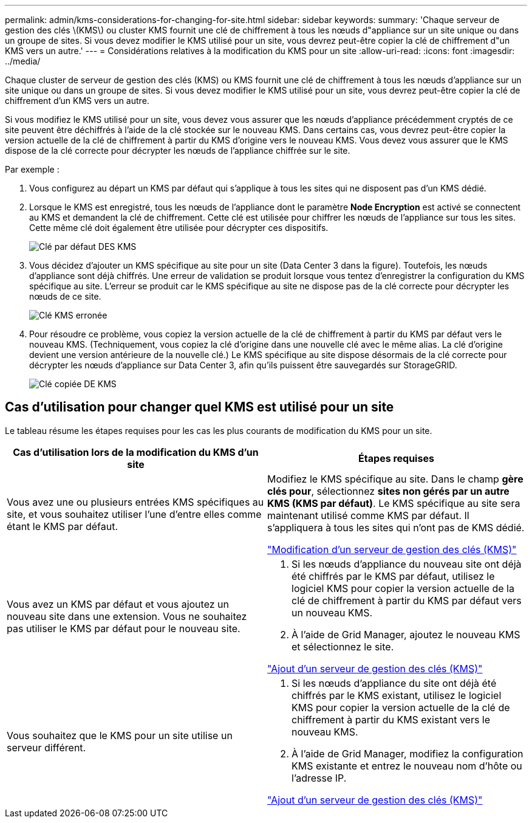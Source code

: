 ---
permalink: admin/kms-considerations-for-changing-for-site.html 
sidebar: sidebar 
keywords:  
summary: 'Chaque serveur de gestion des clés \(KMS\) ou cluster KMS fournit une clé de chiffrement à tous les nœuds d"appliance sur un site unique ou dans un groupe de sites. Si vous devez modifier le KMS utilisé pour un site, vous devrez peut-être copier la clé de chiffrement d"un KMS vers un autre.' 
---
= Considérations relatives à la modification du KMS pour un site
:allow-uri-read: 
:icons: font
:imagesdir: ../media/


[role="lead"]
Chaque cluster de serveur de gestion des clés (KMS) ou KMS fournit une clé de chiffrement à tous les nœuds d'appliance sur un site unique ou dans un groupe de sites. Si vous devez modifier le KMS utilisé pour un site, vous devrez peut-être copier la clé de chiffrement d'un KMS vers un autre.

Si vous modifiez le KMS utilisé pour un site, vous devez vous assurer que les nœuds d'appliance précédemment cryptés de ce site peuvent être déchiffrés à l'aide de la clé stockée sur le nouveau KMS. Dans certains cas, vous devrez peut-être copier la version actuelle de la clé de chiffrement à partir du KMS d'origine vers le nouveau KMS. Vous devez vous assurer que le KMS dispose de la clé correcte pour décrypter les nœuds de l'appliance chiffrée sur le site.

Par exemple :

. Vous configurez au départ un KMS par défaut qui s'applique à tous les sites qui ne disposent pas d'un KMS dédié.
. Lorsque le KMS est enregistré, tous les nœuds de l'appliance dont le paramètre *Node Encryption* est activé se connectent au KMS et demandent la clé de chiffrement. Cette clé est utilisée pour chiffrer les nœuds de l'appliance sur tous les sites. Cette même clé doit également être utilisée pour décrypter ces dispositifs.
+
image::../media/kms_default_key.png[Clé par défaut DES KMS]

. Vous décidez d'ajouter un KMS spécifique au site pour un site (Data Center 3 dans la figure). Toutefois, les nœuds d'appliance sont déjà chiffrés. Une erreur de validation se produit lorsque vous tentez d'enregistrer la configuration du KMS spécifique au site. L'erreur se produit car le KMS spécifique au site ne dispose pas de la clé correcte pour décrypter les nœuds de ce site.
+
image::../media/kms_wrong_key.png[Clé KMS erronée]

. Pour résoudre ce problème, vous copiez la version actuelle de la clé de chiffrement à partir du KMS par défaut vers le nouveau KMS. (Techniquement, vous copiez la clé d'origine dans une nouvelle clé avec le même alias. La clé d'origine devient une version antérieure de la nouvelle clé.) Le KMS spécifique au site dispose désormais de la clé correcte pour décrypter les nœuds d'appliance sur Data Center 3, afin qu'ils puissent être sauvegardés sur StorageGRID.
+
image::../media/kms_copied_key.png[Clé copiée DE KMS]





== Cas d'utilisation pour changer quel KMS est utilisé pour un site

Le tableau résume les étapes requises pour les cas les plus courants de modification du KMS pour un site.

[cols="1a,1a"]
|===
| Cas d'utilisation lors de la modification du KMS d'un site | Étapes requises 


 a| 
Vous avez une ou plusieurs entrées KMS spécifiques au site, et vous souhaitez utiliser l'une d'entre elles comme étant le KMS par défaut.
 a| 
Modifiez le KMS spécifique au site. Dans le champ *gère clés pour*, sélectionnez *sites non gérés par un autre KMS (KMS par défaut)*. Le KMS spécifique au site sera maintenant utilisé comme KMS par défaut. Il s'appliquera à tous les sites qui n'ont pas de KMS dédié.

link:kms-editing.html["Modification d'un serveur de gestion des clés (KMS)"]



 a| 
Vous avez un KMS par défaut et vous ajoutez un nouveau site dans une extension. Vous ne souhaitez pas utiliser le KMS par défaut pour le nouveau site.
 a| 
. Si les nœuds d'appliance du nouveau site ont déjà été chiffrés par le KMS par défaut, utilisez le logiciel KMS pour copier la version actuelle de la clé de chiffrement à partir du KMS par défaut vers un nouveau KMS.
. À l'aide de Grid Manager, ajoutez le nouveau KMS et sélectionnez le site.


link:kms-adding.html["Ajout d'un serveur de gestion des clés (KMS)"]



 a| 
Vous souhaitez que le KMS pour un site utilise un serveur différent.
 a| 
. Si les nœuds d'appliance du site ont déjà été chiffrés par le KMS existant, utilisez le logiciel KMS pour copier la version actuelle de la clé de chiffrement à partir du KMS existant vers le nouveau KMS.
. À l'aide de Grid Manager, modifiez la configuration KMS existante et entrez le nouveau nom d'hôte ou l'adresse IP.


link:kms-adding.html["Ajout d'un serveur de gestion des clés (KMS)"]

|===